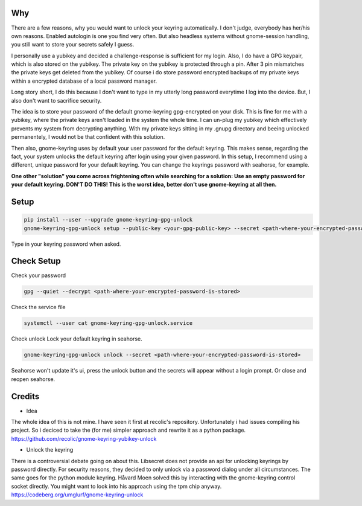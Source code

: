 Why
===

There are a few reasons, why you would want to unlock your keyring automatically. I don't judge, everybody has her/his own reasons. Enabled autologin is one you find very often. But also headless systems without gnome-session handling, you still want to store your secrets safely I guess.

I personally use a yubikey and decided a challenge-response is sufficient for my login. Also, I do have a GPG keypair, which is also stored on the yubikey.
The private key on the yubikey is protected through a pin. After 3 pin mismatches the private keys get deleted from the yubikey.
Of course i do store password encrypted backups of my private keys within a encrypted database of a local password manager.

Long story short, I do this because I don't want to type in my utterly long password everytime I log into the device. But, I also don't want to sacrifice security. 

The idea is to store your password of the default gnome-keyring gpg-encrypted on your disk. This is fine for me with a yubikey, where the private keys aren't loaded in the system the whole time. I can un-plug my yubikey which effectively prevents my system from decrypting anything. With my private keys sitting in my .gnupg directory and beeing unlocked permanentely, I would not be that confident with this solution.

Then also, gnome-keyring uses by default your user password for the default keyring. This makes sense, regarding the fact, your system unlocks the default keyring after login using your given password.
In this setup, I recommend using a different, unique password for your default keyring. You can change the keyrings password with seahorse, for example.

.. container:: alert alert-warning

    **One other "solution" you come across frightening often while searching for a solution: Use an empty password for your default keyring. DON'T DO THIS! This is the worst idea, better don't use gnome-keyring at all then.**



Setup
=====

.. code-block:: bash

    pip install --user --upgrade gnome-keyring-gpg-unlock
    gnome-keyring-gpg-unlock setup --public-key <your-gpg-public-key> --secret <path-where-your-encrypted-password-is-stored>

Type in your keyring password when asked. 


Check Setup
===========
Check your password

.. code-block:: bash

    gpg --quiet --decrypt <path-where-your-encrypted-password-is-stored>

Check the service file

.. code-block:: bash

    systemctl --user cat gnome-keyring-gpg-unlock.service

Check unlock
Lock your default keyring in seahorse.

.. code-block:: bash

    gnome-keyring-gpg-unlock unlock --secret <path-where-your-encrypted-password-is-stored>

Seahorse won't update it's ui, press the unlock button and the secrets will appear without a login prompt. Or close and reopen seahorse.


Credits
=======

- Idea

The whole idea of this is not mine. I have seen it first at recolic's repository. Unfortunately i had issues compiling his project. So i deciced to take the (for me) simpler approach and rewrite it as a python package.
https://github.com/recolic/gnome-keyring-yubikey-unlock

- Unlock the keyring

There is a controversial debate going on about this. Libsecret does not provide an api for unlocking keyrings by password directly. For security reasons, they decided to only unlock via a password dialog under all circumstances. The same goes for the python module keyring. Håvard Moen solved this by interacting with the gnome-keyring control socket directly. You might want to look into his approach using the tpm chip anyway.
https://codeberg.org/umglurf/gnome-keyring-unlock
